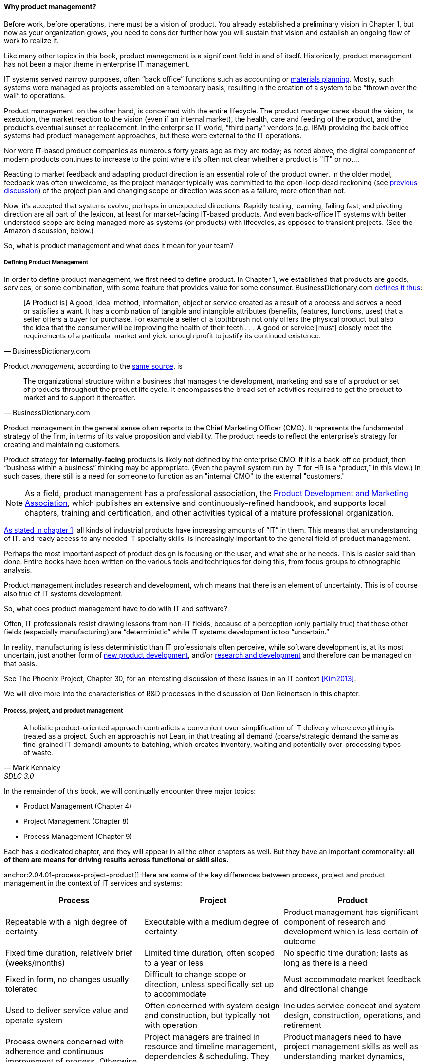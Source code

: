 ==== Why product management?

Before work, before operations, there must be a vision of product. You already established a preliminary vision in Chapter 1, but now as your organization grows, you need to consider further how you will sustain that vision and establish an ongoing flow of work to realize it.

Like many other topics in this book, product management is a significant field in and of itself. Historically, product management has not been a major theme in enterprise IT management.

IT systems served narrow purposes, often “back office” functions such as accounting or https://en.wikipedia.org/wiki/Material_requirements_planning[materials planning]. Mostly, such systems were managed as projects assembled on a temporary basis, resulting in the creation of a system to be “thrown over the wall” to operations.

Product management, on the other hand, is concerned with the entire lifecycle. The product manager cares about the vision, its execution, the market reaction to the vision (even if an internal market), the health, care and feeding of the product, and the product’s eventual sunset or replacement. In the enterprise IT world, "third party" vendors (e.g. IBM) providing the back office systems had product management approaches, but these were external to the IT operations.

Nor were IT-based product companies as numerous forty years ago as they are today; as noted above, the digital component of modern products continues to increase to the point where it's often not clear whether a product is "IT" or not...

Reacting to market feedback and adapting product direction is an essential role of the product owner. In the older model, feedback was often unwelcome, as the project manager typically was committed to the open-loop dead reckoning (see http://dm-academy.github.io/aitm/#_special_section_systems_thinking_and_feedback[previous discussion]) of the project plan and changing scope or direction was seen as a failure, more often than not.

Now, it’s accepted that systems evolve, perhaps in unexpected directions. Rapidly testing, learning, failing fast, and pivoting direction are all part of the lexicon, at least for market-facing IT-based products. And even back-office IT systems with better understood scope are being managed more as systems (or products) with lifecycles, as opposed to transient projects. (See the Amazon discussion, below.)

So, what is product management and what does it mean for your team?

===== Defining Product Management

In order to define product management, we first need to define product. In Chapter 1, we established that products are goods, services, or some combination, with some feature that provides value for some consumer. BusinessDictionary.com http://www.businessdictionary.com/definition/product.html[defines it thus]:

[quote, BusinessDictionary.com]
[A Product is] A good, idea, method, information, object or service created as a result of a process and serves a need or satisfies a want. It has a combination of tangible and intangible attributes (benefits, features, functions, uses) that a seller offers a buyer for purchase. For example a seller of a toothbrush not only offers the physical product but also the idea that the consumer will be improving the health of their teeth . . . A good or service [must] closely meet the requirements of a particular market and yield enough profit to justify its continued existence.

Product _management_, according to the http://www.businessdictionary.com/definition/product-management.html#ixzz3bHCVkoWj[same source], is

[quote, BusinessDictionary.com]
The organizational structure within a business that manages the development, marketing and sale of a product or set of products throughout the product life cycle. It encompasses the broad set of activities required to get the product to market and to support it thereafter.

Product management in the general sense often reports to the Chief Marketing Officer (CMO). It represents the fundamental strategy of the firm, in terms of its value proposition and viability. The product needs to reflect the enterprise’s strategy for creating and maintaining customers.

Product strategy for *internally-facing* products is likely not defined by the enterprise CMO. If it is a back-office product, then “business within a business” thinking may be appropriate. (Even the payroll system run by IT for HR is a “product,” in this view.) In such cases, there still is a need for someone to function as an "internal CMO" to the external "customers."

NOTE: As a field, product management has a professional association, the http://www.pdma.org[Product Development and Marketing Association], which publishes an extensive and continuously-refined handbook, and supports local chapters, training and certification, and other activities typical of a mature professional organization.

http://dm-academy.github.io/aitm/#_defining_information_technology[As stated in chapter 1], all kinds of industrial products have increasing amounts of “IT” in them. This means that an understanding of IT, and ready access to any needed IT specialty skills, is increasingly important to the general field of product management.

Perhaps the most important aspect of product design is focusing on the user, and what she or he needs. This is easier said than done. Entire books have been written on the various tools and techniques for doing this, from  focus groups to ethnographic analysis.

Product management includes research and development, which means that there is an element of uncertainty. This is of course also true of IT systems development.

So, what does product management have to do with IT and software?

Often, IT professionals resist drawing lessons from non-IT fields, because of a perception (only partially true) that these other fields (especially manufacturing) are “deterministic” while IT systems development is too “uncertain.”

In reality, manufacturing is less deterministic than IT professionals often perceive, while software development is, at its most uncertain, just another form of https://en.wikipedia.org/wiki/New_product_development[new product development], and/or https://en.wikipedia.org/wiki/Research_and_development[research and development] and therefore can be managed on that basis.

See The Phoenix Project, Chapter 30, for an interesting discussion of these issues in an IT context <<Kim2013>>.

We will dive more into the characteristics of R&D processes in the discussion of Don Reinertsen in this chapter.

===== Process, project, and product management
[quote, Mark Kennaley, SDLC 3.0]
A holistic product-oriented approach contradicts a convenient over-simplification of IT delivery where everything is treated as a project. Such an approach is not Lean, in that treating all demand (coarse/strategic demand the same as fine-grained IT demand) amounts to batching, which creates inventory, waiting and potentially over-processing types of waste.

In the remainder of this book, we will continually encounter three major topics:

* Product Management (Chapter 4)
* Project Management (Chapter 8)
* Process Management (Chapter 9)

Each has a dedicated chapter, and they will appear in all the other chapters as well. But they have an important commonality: *all of them are means for driving results across functional or skill silos.*

anchor:2.04.01-process-project-product[]
Here are some of the key differences between process, project and product management in the context of IT services and systems:

[cols="3*", options="header"]
|====
|Process|Project|Product
|Repeatable with a high degree of certainty |Executable with a medium degree of certainty |Product management has significant component of research and development which is less certain of outcome
|Fixed time duration, relatively brief (weeks/months)|Limited time duration, often scoped to a year or less
|No specific time duration; lasts as long as there is a need
|Fixed in form, no changes usually tolerated|Difficult to change scope or direction, unless specifically set up to accommodate
|Must accommodate market feedback and directional change
|Used to deliver service value and operate system |Often concerned with system design and construction, but typically not with operation
|Includes service concept and system design, construction, operations, and retirement
|Process owners concerned with adherence and continuous improvement of process. Otherwise can be narrow in perspective.|Project managers are trained in resource and timeline management, dependencies & scheduling. They are not typically incented to adopt a long-term perspective.
|Product managers need to have project management skills as well as understanding market dynamics, feedback, building long-term organizational capability
|====

The above distinctions are deliberately exaggerated and there are of course exceptions (short projects, processes that take years). However, it is in the friction between these perspectives we see some of the major problems in modern IT management.

In our scenario, you are now on a tight-knit, collaborative team. It is preferable that you think in terms of developing and sustaining a product. However, projects still exist, and sometimes you may find yourself on a team that is funded and operated on that basis. We will return to projects in Chapter 8.

===== Market facing, supporting, back office
In Chapter 1 we discussed the question of "who pays/who benefits" for the service, http://dm-academy.github.io/aitm/#_defining_consumer_customer_and_sponsor[proposing that] the service consumer, the service customer, and the service sponsor might be three distinct roles (sometimes collapsing into 2 or 1 individual.)

We see this again in how we can categorize the "customers" of IT services and systems. Roughly, such services can be:

* Directly market- and consumer-facing (e.g. Facebook), to be used by external consumers and paid for by either them or closely associated customers (e.g. Netflix, or an online banking system).
* Customer "supporting" systems, such as the online system that a bank teller uses when interacting with a customer. Customers do not interact directly with such systems, but customer-facing representatives do, and problems with such systems may be readily apparent to the end customer.
* Completely "back-office" systems (HR, payroll, marketing, etc)

Note however, that (especially in the current digitally transforming market) a service previously thought of as "back office" (when run internally) becomes "market-facing" when developed as a profit-seeking offering. For example, an HR system built internally is "back office," but Workday is a directly market-facing product, even though the two services may be similar in functionality.

In other words, it's all relative.

===== Productization as a strategy at Amazon
Amazon (the online bookseller) is an important influence in the modern trend towards product-centric IT management. First, the founder Jeff Bezos mandated that all software development should be http://apievangelist.com/2012/01/12/the-secret-to-amazons-success-internal-apis/[service-oriented], and assume that the functionality being built might at some point be offered to external customers.

Second, a widely reported practice at Amazon.com is the http://www.fastcompany.com/3037542/productivity-hack-of-the-week-the-two-pizza-approach-to-productive-teamwork[limitation of product teams to between 5-7 people], the number that can be fed by “two pizzas” (depending on how hungry they are).

There are http://blog.idonethis.com/two-pizza-team/[good reasons] for this approach. It has long been recognized in software and IT management that larger teams do not necessarily result in higher productivity. The best known statement of this is Fred Brooks’ rule from The Mythical Man-Month, that “adding people to a late project will make it later.”<<Brooks1975>>

NOTE: Fred Brooks' _The Mythical Man-Month_, derived in part from his experiences leading the IBM OS-360 project, is one of the timeless classics in software engineering and IT management writing. Serious IT professionals, whether or not they are actually programmers, should have it on their bookshelves.

The reasons for this have been extensively studied and analyzed <<Madachy2008>> but in general it is due to the increased communication overhead of expanded teams. Product design work (of which software development is one form) is creative and highly dependent on tacit knowledge, interpersonal interactions, organizational culture, and other “soft” factors. Products, especially those with a significant IT component, can  be understood as socio-technical systems, often complex. This means that small changes to their components or interactions can have major effects on their overall behavior and value.

This in turn means that newcomers to a product development organization can have a profound impact on the product. Getting them “up to speed” with the culture, mental models, and tacit assumptions of the existing team can be challenging and rarely is simple. And the bigger the team, the bigger the problem.

The net result of these two practices at Amazon is the creation of multiple nimble services that are decoupled from each other, constructed and supported by teams appropriately sized for optimal high-value interactions.
